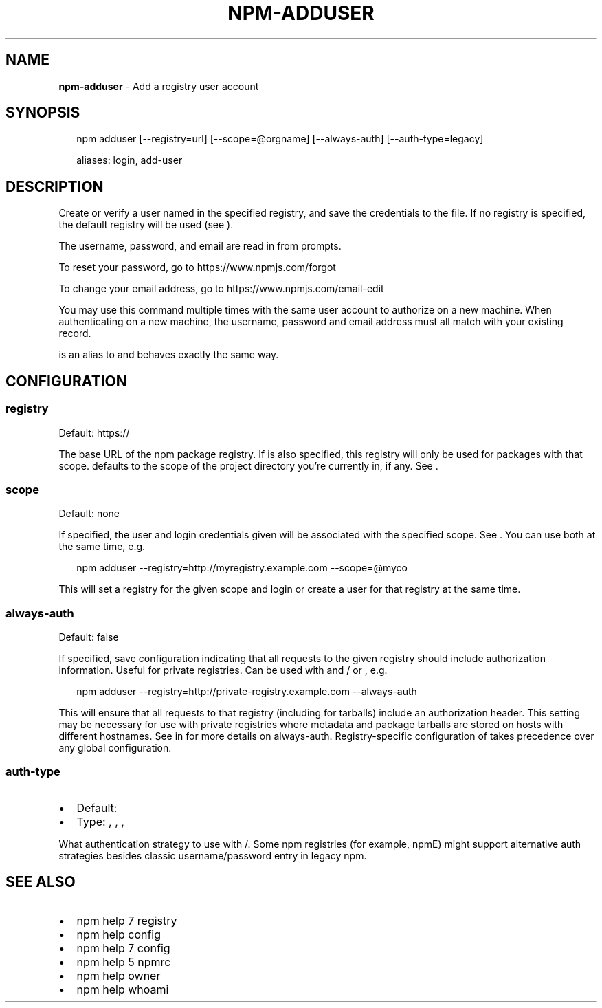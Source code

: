 .TH "NPM\-ADDUSER" "1" "March 2018" "" ""
.SH "NAME"
\fBnpm-adduser\fR \- Add a registry user account
.SH SYNOPSIS
.P
.RS 2
.nf
npm adduser [\-\-registry=url] [\-\-scope=@orgname] [\-\-always\-auth] [\-\-auth\-type=legacy]

aliases: login, add\-user
.fi
.RE
.SH DESCRIPTION
.P
Create or verify a user named \fB\fP in the specified registry, and
save the credentials to the \fB\fP file\. If no registry is specified,
the default registry will be used (see \fB\fP)\.
.P
The username, password, and email are read in from prompts\.
.P
To reset your password, go to https://www\.npmjs\.com/forgot
.P
To change your email address, go to https://www\.npmjs\.com/email\-edit
.P
You may use this command multiple times with the same user account to
authorize on a new machine\.  When authenticating on a new machine,
the username, password and email address must all match with
your existing record\.
.P
\fB\fP is an alias to \fB\fP and behaves exactly the same way\.
.SH CONFIGURATION
.SS registry
.P
Default: https://
.P
The base URL of the npm package registry\. If \fB\fP is also specified,
this registry will only be used for packages with that scope\. \fB\fP defaults
to the scope of the project directory you're currently in, if any\. See \fB\fP\|\.
.SS scope
.P
Default: none
.P
If specified, the user and login credentials given will be associated
with the specified scope\. See \fB\fP\|\. You can use both at the same time,
e\.g\.
.P
.RS 2
.nf
npm adduser \-\-registry=http://myregistry\.example\.com \-\-scope=@myco
.fi
.RE
.P
This will set a registry for the given scope and login or create a user for
that registry at the same time\.
.SS always\-auth
.P
Default: false
.P
If specified, save configuration indicating that all requests to the given
registry should include authorization information\. Useful for private
registries\. Can be used with \fB\fP and / or \fB\fP, e\.g\.
.P
.RS 2
.nf
npm adduser \-\-registry=http://private\-registry\.example\.com \-\-always\-auth
.fi
.RE
.P
This will ensure that all requests to that registry (including for tarballs)
include an authorization header\. This setting may be necessary for use with
private registries where metadata and package tarballs are stored on hosts with
different hostnames\. See \fB\fP in \fB\fP for more details on
always\-auth\. Registry\-specific configuration of \fB\fP takes precedence
over any global configuration\.
.SS auth\-type
.RS 0
.IP \(bu 2
Default: \fB\fP
.IP \(bu 2
Type: \fB\fP, \fB\fP, \fB\fP, \fB\fP

.RE
.P
What authentication strategy to use with \fB\fP/\fB\fP\|\. Some npm registries
(for example, npmE) might support alternative auth strategies besides classic
username/password entry in legacy npm\.
.SH SEE ALSO
.RS 0
.IP \(bu 2
npm help 7 registry
.IP \(bu 2
npm help config
.IP \(bu 2
npm help 7 config
.IP \(bu 2
npm help 5 npmrc
.IP \(bu 2
npm help owner
.IP \(bu 2
npm help whoami

.RE

